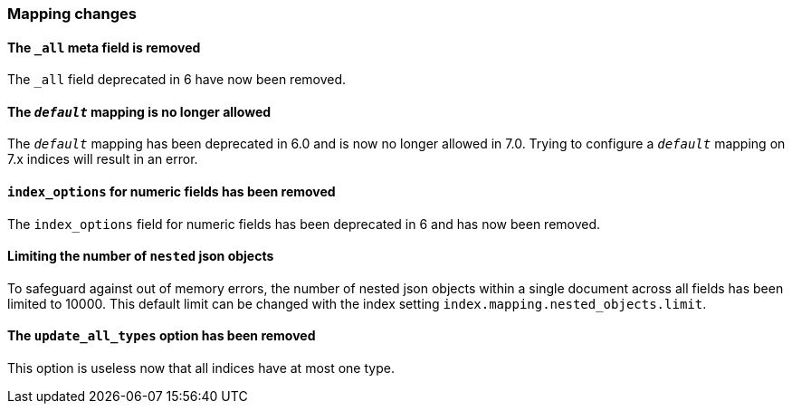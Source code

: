 [[breaking_70_mappings_changes]]
=== Mapping changes

==== The `_all` meta field is removed

The `_all` field deprecated in 6 have now been removed.

==== The `_default_` mapping is no longer allowed

The `_default_` mapping has been deprecated in 6.0 and is now no longer allowed
in 7.0. Trying to configure a `_default_` mapping on 7.x indices will result in
an error.

==== `index_options` for numeric fields has been removed

The `index_options` field for numeric  fields has been deprecated in 6 and has now been removed.

==== Limiting the number of `nested` json objects

To safeguard against out of memory errors, the number of nested json objects within a single
document across all fields has been limited to 10000. This default limit can be changed with
the index setting `index.mapping.nested_objects.limit`.

==== The `update_all_types` option has been removed

This option is useless now that all indices have at most one type.
